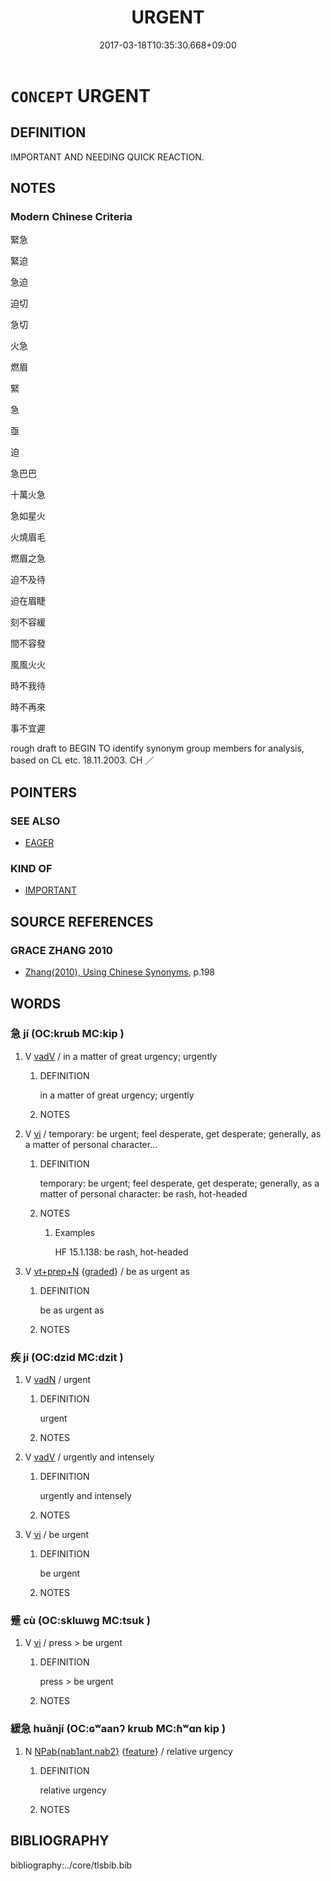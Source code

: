 # -*- mode: mandoku-tls-view -*-
#+TITLE: URGENT
#+DATE: 2017-03-18T10:35:30.668+09:00        
#+STARTUP: content
* =CONCEPT= URGENT
:PROPERTIES:
:CUSTOM_ID: uuid-ed3a9dad-e99a-4a35-9010-1a2e579dbad0
:SYNONYM+:  ACUTE
:SYNONYM+:  PRESSING
:SYNONYM+:  DIRE
:SYNONYM+:  DESPERATE
:SYNONYM+:  CRITICAL
:SYNONYM+:  SERIOUS
:SYNONYM+:  GRAVE
:SYNONYM+:  INTENSE
:SYNONYM+:  CRYING
:SYNONYM+:  BURNING
:SYNONYM+:  COMPELLING
:SYNONYM+:  EXTREME
:SYNONYM+:  EXIGENT
:SYNONYM+:  HIGH-PRIORITY
:SYNONYM+:  TOP-PRIORITY
:SYNONYM+:  LIFE-AND-DEATH
:TR_ZH: 緊急
:END:
** DEFINITION

IMPORTANT AND NEEDING QUICK REACTION.

** NOTES

*** Modern Chinese Criteria
緊急

緊迫

急迫

迫切

急切

火急

燃眉

緊

急

亟

迫

急巴巴

十萬火急

急如星火

火燒眉毛

燃眉之急

迫不及待

迫在眉睫

刻不容緩

間不容發

風風火火

時不我待

時不再來

事不宜遲

rough draft to BEGIN TO identify synonym group members for analysis, based on CL etc. 18.11.2003. CH ／

** POINTERS
*** SEE ALSO
 - [[tls:concept:EAGER][EAGER]]

*** KIND OF
 - [[tls:concept:IMPORTANT][IMPORTANT]]

** SOURCE REFERENCES
*** GRACE ZHANG 2010
 - [[cite:GRACE-ZHANG-2010][Zhang(2010), Using Chinese Synonyms]], p.198

** WORDS
   :PROPERTIES:
   :VISIBILITY: children
   :END:
*** 急 jí (OC:krɯb MC:kip )
:PROPERTIES:
:CUSTOM_ID: uuid-015e3afc-cf0d-4030-ab05-3d8cc2a225e5
:Char+: 急(61,5/9) 
:GY_IDS+: uuid-3a91d726-a55f-4e6a-be41-ac38ada366a6
:PY+: jí     
:OC+: krɯb     
:MC+: kip     
:END: 
**** V [[tls:syn-func::#uuid-2a0ded86-3b04-4488-bb7a-3efccfa35844][vadV]] / in a matter of great urgency; urgently
:PROPERTIES:
:CUSTOM_ID: uuid-fba9ad51-c00e-4012-bd08-760317796ad6
:WARRING-STATES-CURRENCY: 3
:END:
****** DEFINITION

in a matter of great urgency; urgently

****** NOTES

**** V [[tls:syn-func::#uuid-c20780b3-41f9-491b-bb61-a269c1c4b48f][vi]] / temporary: be urgent; feel desperate, get desperate;   generally, as a matter of personal character...
:PROPERTIES:
:CUSTOM_ID: uuid-0048a80a-bd4f-420f-9390-189be83103cb
:WARRING-STATES-CURRENCY: 3
:END:
****** DEFINITION

temporary: be urgent; feel desperate, get desperate;   generally, as a matter of personal character: be rash, hot-headed

****** NOTES

******* Examples
HF 15.1.138: be rash, hot-headed

**** V [[tls:syn-func::#uuid-739c24ae-d585-4fff-9ac2-2547b1050f16][vt+prep+N]] {[[tls:sem-feat::#uuid-e6526d79-b134-4e37-8bab-55b4884393bc][graded]]} / be as urgent as
:PROPERTIES:
:CUSTOM_ID: uuid-69220206-40a1-4f90-b25d-9bc1ed8da0b7
:END:
****** DEFINITION

be as urgent as

****** NOTES

*** 疾 jí (OC:dzid MC:dzit )
:PROPERTIES:
:CUSTOM_ID: uuid-8686c5f9-da1a-4b42-b5fe-d37fc68fb760
:Char+: 疾(104,5/10) 
:GY_IDS+: uuid-55262410-645e-4df0-b0a2-71e30d115a46
:PY+: jí     
:OC+: dzid     
:MC+: dzit     
:END: 
**** V [[tls:syn-func::#uuid-fed035db-e7bd-4d23-bd05-9698b26e38f9][vadN]] / urgent
:PROPERTIES:
:CUSTOM_ID: uuid-b734ee0f-6086-4cbf-b820-f6ec508164b2
:WARRING-STATES-CURRENCY: 4
:END:
****** DEFINITION

urgent

****** NOTES

**** V [[tls:syn-func::#uuid-2a0ded86-3b04-4488-bb7a-3efccfa35844][vadV]] / urgently and intensely
:PROPERTIES:
:CUSTOM_ID: uuid-99bc3f09-8d87-4a26-8711-a2d6446076ca
:WARRING-STATES-CURRENCY: 3
:END:
****** DEFINITION

urgently and intensely

****** NOTES

**** V [[tls:syn-func::#uuid-c20780b3-41f9-491b-bb61-a269c1c4b48f][vi]] / be urgent
:PROPERTIES:
:CUSTOM_ID: uuid-3f95961e-3576-4ebe-84f5-70e2eaf6f2c9
:WARRING-STATES-CURRENCY: 4
:END:
****** DEFINITION

be urgent

****** NOTES

*** 蹙 cù (OC:sklɯwɡ MC:tsuk )
:PROPERTIES:
:CUSTOM_ID: uuid-beacef7d-b104-494d-8b63-600c5f7923de
:Char+: 蹙(157,11/18) 
:GY_IDS+: uuid-3b58d8c8-b17d-4242-a31f-9e52f8dc9511
:PY+: cù     
:OC+: sklɯwɡ     
:MC+: tsuk     
:END: 
**** V [[tls:syn-func::#uuid-c20780b3-41f9-491b-bb61-a269c1c4b48f][vi]] / press >  be urgent
:PROPERTIES:
:CUSTOM_ID: uuid-fcb6e649-0f33-4245-a22e-c35ee7bfaa29
:END:
****** DEFINITION

press >  be urgent

****** NOTES

*** 緩急 huǎnjí (OC:ɢʷaanʔ krɯb MC:ɦʷɑn kip )
:PROPERTIES:
:CUSTOM_ID: uuid-37488156-08f9-4a3a-b4c5-b26382974f53
:Char+: 緩(120,9/15) 急(61,5/9) 
:GY_IDS+: uuid-f8a7728d-5c32-4758-9682-73e782880dc8 uuid-3a91d726-a55f-4e6a-be41-ac38ada366a6
:PY+: huǎn jí    
:OC+: ɢʷaanʔ krɯb    
:MC+: ɦʷɑn kip    
:END: 
**** N [[tls:syn-func::#uuid-b508886f-c59f-4e95-aef9-c8c38b206373][NPab{nab1ant.nab2}]] {[[tls:sem-feat::#uuid-4e92cef6-5753-4eed-a76b-7249c223316f][feature]]} / relative urgency
:PROPERTIES:
:CUSTOM_ID: uuid-b07c9e1d-4585-4ff7-a153-8de644fcca52
:WARRING-STATES-CURRENCY: 3
:END:
****** DEFINITION

relative urgency

****** NOTES

** BIBLIOGRAPHY
bibliography:../core/tlsbib.bib
